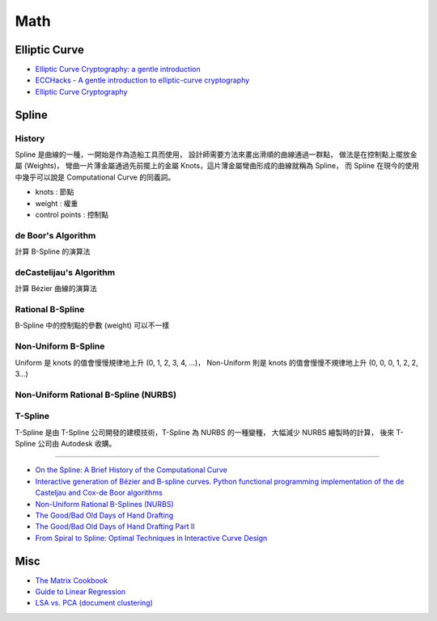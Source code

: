========================================
Math
========================================

Elliptic Curve
========================================

* `Elliptic Curve Cryptography: a gentle introduction <http://andrea.corbellini.name/2015/05/17/elliptic-curve-cryptography-a-gentle-introduction/>`_
* `ECCHacks - A gentle introduction to elliptic-curve cryptography <https://www.youtube.com/watch?v=l6jTFxQaUJA>`_
* `Elliptic Curve Cryptography <http://www.embeddedrelated.com/showarticle/857/elliptic-curve-cryptography>`_



Spline
========================================

History
------------------------------

.. image:: /images/math/Spline.png


Spline 是曲線的一種，一開始是作為造船工具而使用，
設計師需要方法來畫出滑順的曲線通過一群點，
做法是在控制點上擺放金屬 (Weights)，
彎曲一片薄金屬通過先前擺上的金屬 Knots，這片薄金屬彎曲形成的曲線就稱為 Spline，
而 Spline 在現今的使用中幾乎可以說是 Computational Curve 的同義詞。

.. image:: /images/math/Spline-draw.png


* knots : 節點
* weight : 權重
* control points : 控制點


de Boor's Algorithm
------------------------------

計算 B-Spline 的演算法

deCastelijau's Algorithm
------------------------------

計算 Bézier 曲線的演算法

Rational B-Spline
------------------------------

B-Spline 中的控制點的參數 (weight) 可以不一樣

Non-Uniform B-Spline
------------------------------

Uniform 是 knots 的值會慢慢規律地上升 (0, 1, 2, 3, 4, ...)，
Non-Uniform 則是 knots 的值會慢慢不規律地上升 (0, 0, 0, 1, 2, 2, 3...)

Non-Uniform Rational B-Spline (NURBS)
-------------------------------------

T-Spline
------------------------------

T-Spline 是由 T-Spline 公司開發的建模技術，T-Spline 為 NURBS 的一種變種，
大幅減少 NURBS 繪製時的計算，
後來 T-Spline 公司由 Autodesk 收購。



----

* `On the Spline: A Brief History of the Computational Curve <http://www.alatown.com/spline-history-architecture/>`_
* `Interactive generation of Bézier and B-spline curves. Python functional programming implementation of the de Casteljau and Cox-de Boor algorithms <http://nbviewer.ipython.org/github/empet/geom_modeling/blob/master/FP-Bezier-Bspline.ipynb>`_
* `Non-Uniform Rational B-Splines (NURBS) <http://nbviewer.ipython.org/github/PaulSalden/notebooks/blob/master/Non-Uniform%20Rational%20B-Splines%20%28NURBS%29.ipynb>`_
* `The Good/Bad Old Days of Hand Drafting <http://perryboat.sail2live.com/yacht_design_according_to_perry/2011/11/the-goodbad-old-days-of-hand-drafting-1.html>`_
* `The Good/Bad Old Days of Hand Drafting Part II <http://perryboat.sail2live.com/yacht_design_according_to_perry/2011/11/my-last-blog-entry-on.html>`_
* `From Spiral to Spline: Optimal Techniques in Interactive Curve Design <http://www.levien.com/phd/phd.html>`_


Misc
========================================

* `The Matrix Cookbook <http://www.math.uwaterloo.ca/~hwolkowi/matrixcookbook.pdf>`_
* `Guide to Linear Regression <http://alexhwoods.com/2015/07/19/guide-to-linear-regression/>`_
* `LSA vs. PCA (document clustering) <http://stats.stackexchange.com/questions/65699/lsa-vs-pca-document-clustering>`_
